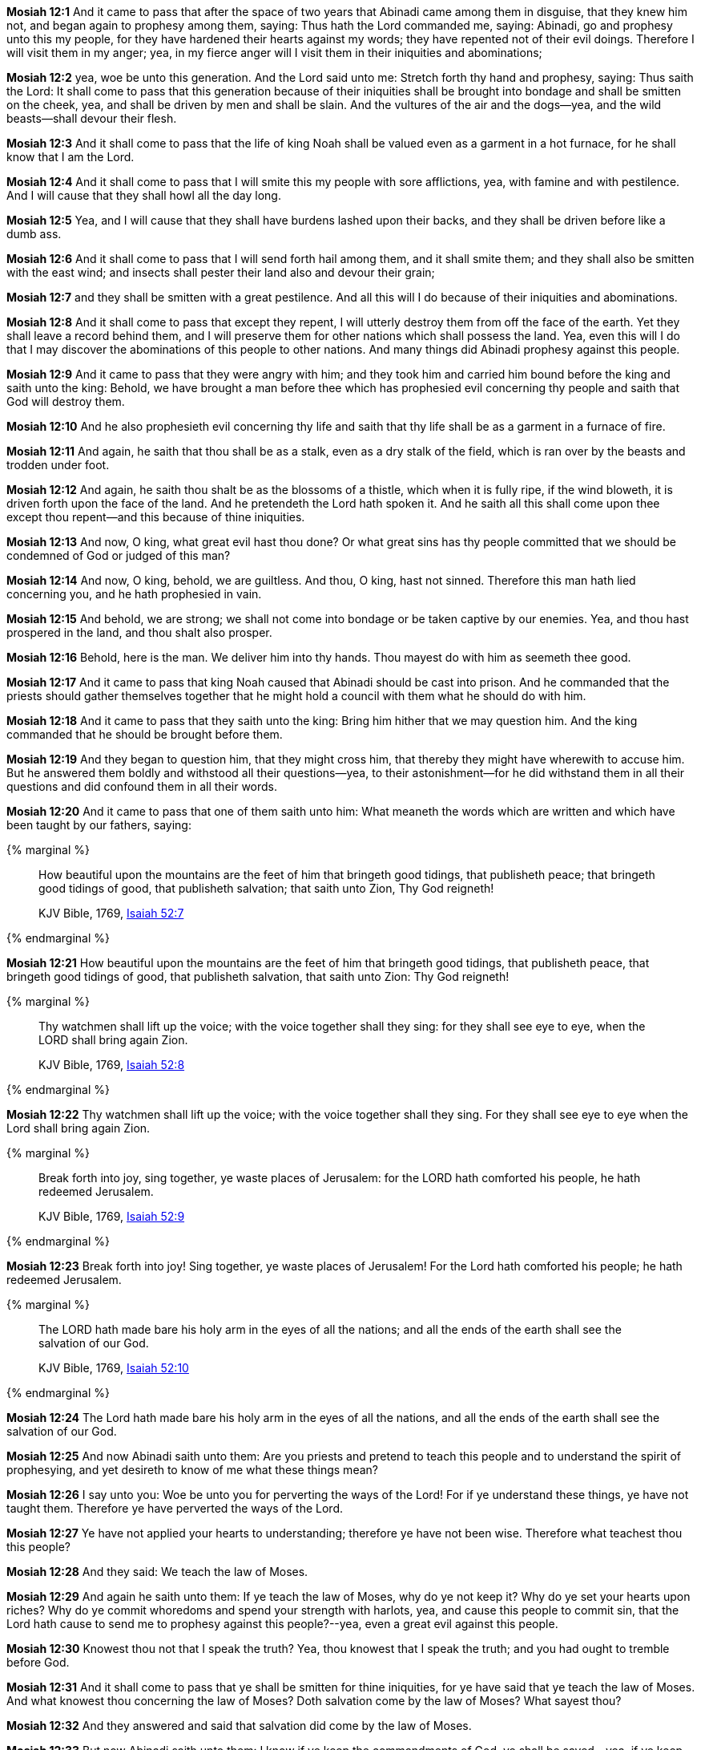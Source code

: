 *Mosiah 12:1* And it came to pass that after the space of two years that Abinadi came among them in disguise, that they knew him not, and began again to prophesy among them, saying: Thus hath the Lord commanded me, saying: Abinadi, go and prophesy unto this my people, for they have hardened their hearts against my words; they have repented not of their evil doings. Therefore I will visit them in my anger; yea, in my fierce anger will I visit them in their iniquities and abominations;

*Mosiah 12:2* yea, woe be unto this generation. And the Lord said unto me: Stretch forth thy hand and prophesy, saying: Thus saith the Lord: It shall come to pass that this generation because of their iniquities shall be brought into bondage and shall be smitten on the cheek, yea, and shall be driven by men and shall be slain. And the vultures of the air and the dogs--yea, and the wild beasts--shall devour their flesh.

*Mosiah 12:3* And it shall come to pass that the life of king Noah shall be valued even as a garment in a hot furnace, for he shall know that I am the Lord.

*Mosiah 12:4* And it shall come to pass that I will smite this my people with sore afflictions, yea, with famine and with pestilence. And I will cause that they shall howl all the day long.

*Mosiah 12:5* Yea, and I will cause that they shall have burdens lashed upon their backs, and they shall be driven before like a dumb ass.

*Mosiah 12:6* And it shall come to pass that I will send forth hail among them, and it shall smite them; and they shall also be smitten with the east wind; and insects shall pester their land also and devour their grain;

*Mosiah 12:7* and they shall be smitten with a great pestilence. And all this will I do because of their iniquities and abominations.

*Mosiah 12:8* And it shall come to pass that except they repent, I will utterly destroy them from off the face of the earth. Yet they shall leave a record behind them, and I will preserve them for other nations which shall possess the land. Yea, even this will I do that I may discover the abominations of this people to other nations. And many things did Abinadi prophesy against this people.

*Mosiah 12:9* And it came to pass that they were angry with him; and they took him and carried him bound before the king and saith unto the king: Behold, we have brought a man before thee which has prophesied evil concerning thy people and saith that God will destroy them.

*Mosiah 12:10* And he also prophesieth evil concerning thy life and saith that thy life shall be as a garment in a furnace of fire.

*Mosiah 12:11* And again, he saith that thou shall be as a stalk, even as a dry stalk of the field, which is ran over by the beasts and trodden under foot.

*Mosiah 12:12* And again, he saith thou shalt be as the blossoms of a thistle, which when it is fully ripe, if the wind bloweth, it is driven forth upon the face of the land. And he pretendeth the Lord hath spoken it. And he saith all this shall come upon thee except thou repent--and this because of thine iniquities.

*Mosiah 12:13* And now, O king, what great evil hast thou done? Or what great sins has thy people committed that we should be condemned of God or judged of this man?

*Mosiah 12:14* And now, O king, behold, we are guiltless. And thou, O king, hast not sinned. Therefore this man hath lied concerning you, and he hath prophesied in vain.

*Mosiah 12:15* And behold, we are strong; we shall not come into bondage or be taken captive by our enemies. Yea, and thou hast prospered in the land, and thou shalt also prosper.

*Mosiah 12:16* Behold, here is the man. We deliver him into thy hands. Thou mayest do with him as seemeth thee good.

*Mosiah 12:17* And it came to pass that king Noah caused that Abinadi should be cast into prison. And he commanded that the priests should gather themselves together that he might hold a council with them what he should do with him.

*Mosiah 12:18* And it came to pass that they saith unto the king: Bring him hither that we may question him. And the king commanded that he should be brought before them.

*Mosiah 12:19* And they began to question him, that they might cross him, that thereby they might have wherewith to accuse him. But he answered them boldly and withstood all their questions--yea, to their astonishment--for he did withstand them in all their questions and did confound them in all their words.

*Mosiah 12:20* And it came to pass that one of them saith unto him: What meaneth the words which are written and which have been taught by our fathers, saying:

{% marginal %}
____
How beautiful upon the mountains are the feet of him that bringeth good tidings, that publisheth peace; that bringeth good tidings of good, that publisheth salvation; that saith unto Zion, Thy God reigneth!

KJV Bible, 1769, http://www.kingjamesbibleonline.org/Isaiah-Chapter-52/[Isaiah 52:7]
____
{% endmarginal %}


*Mosiah 12:21* [highlight]#How beautiful upon the mountains are the feet of him that bringeth good tidings, that publisheth peace, that bringeth good tidings of good, that publisheth salvation, that saith unto Zion: Thy God reigneth!#

{% marginal %}
____
Thy watchmen shall lift up the voice; with the voice together shall they sing: for they shall see eye to eye, when the LORD shall bring again Zion.

KJV Bible, 1769, http://www.kingjamesbibleonline.org/Isaiah-Chapter-52/[Isaiah 52:8]
____
{% endmarginal %}


*Mosiah 12:22* [highlight]#Thy watchmen shall lift up the voice; with the voice together shall they sing. For they shall see eye to eye when the Lord shall bring again Zion.#

{% marginal %}
____
Break forth into joy, sing together, ye waste places of Jerusalem: for the LORD hath comforted his people, he hath redeemed Jerusalem.

KJV Bible, 1769, http://www.kingjamesbibleonline.org/Isaiah-Chapter-52/[Isaiah 52:9]
____
{% endmarginal %}


*Mosiah 12:23* [highlight]#Break forth into joy! Sing together, ye waste places of Jerusalem! For the Lord hath comforted his people; he hath redeemed Jerusalem.#

{% marginal %}
____
The LORD hath made bare his holy arm in the eyes of all the nations; and all the ends of the earth shall see the salvation of our God.

KJV Bible, 1769, http://www.kingjamesbibleonline.org/Isaiah-Chapter-52/[Isaiah 52:10]
____
{% endmarginal %}


*Mosiah 12:24* [highlight]#The Lord hath made bare his holy arm in the eyes of all the nations, and all the ends of the earth shall see the salvation of our God.#

*Mosiah 12:25* And now Abinadi saith unto them: Are you priests and pretend to teach this people and to understand the spirit of prophesying, and yet desireth to know of me what these things mean?

*Mosiah 12:26* I say unto you: Woe be unto you for perverting the ways of the Lord! For if ye understand these things, ye have not taught them. Therefore ye have perverted the ways of the Lord.

*Mosiah 12:27* Ye have not applied your hearts to understanding; therefore ye have not been wise. Therefore what teachest thou this people?

*Mosiah 12:28* And they said: We teach the law of Moses.

*Mosiah 12:29* And again he saith unto them: If ye teach the law of Moses, why do ye not keep it? Why do ye set your hearts upon riches? Why do ye commit whoredoms and spend your strength with harlots, yea, and cause this people to commit sin, that the Lord hath cause to send me to prophesy against this people?--yea, even a great evil against this people.

*Mosiah 12:30* Knowest thou not that I speak the truth? Yea, thou knowest that I speak the truth; and you had ought to tremble before God.

*Mosiah 12:31* And it shall come to pass that ye shall be smitten for thine iniquities, for ye have said that ye teach the law of Moses. And what knowest thou concerning the law of Moses? Doth salvation come by the law of Moses? What sayest thou?

*Mosiah 12:32* And they answered and said that salvation did come by the law of Moses.

*Mosiah 12:33* But now Abinadi saith unto them: I know if ye keep the commandments of God, ye shall be saved--yea, if ye keep the commandments which the Lord delivered unto Moses in the mount of Sinai, saying:

{% marginal %}
____
I am the LORD thy God, which have brought thee out of the land of Egypt, out of the house of bondage.

KJV Bible, 1769, http://www.kingjamesbibleonline.org/Exodus-Chapter-20/[Exodus 20:2]
____
{% endmarginal %}


*Mosiah 12:34* [highlight]#I am the Lord thy God, which have brought thee out of the land of Egypt, out of the house of bondage.#

{% marginal %}
____
Thou shalt have no other gods before me.

KJV Bible, 1769, http://www.kingjamesbibleonline.org/Exodus-Chapter-20/[Exodus 20:3]
____
{% endmarginal %}


*Mosiah 12:35* [highlight]#Thou shalt have no other God before me.#

{% marginal %}
____
Thou shalt not make unto thee any graven image, or any likeness of any thing that is in heaven above, or that is in the earth beneath, or that is in the water under the earth.

KJV Bible, 1769, http://www.kingjamesbibleonline.org/Exodus-Chapter-20/[Exodus 20:4]
____
{% endmarginal %}


*Mosiah 12:36* [highlight]#Thou shalt not make unto thee any graven image, or any likeness of any thing in the heaven above, or things which is in the earth beneath.#

*Mosiah 12:37* Now Abinadi saith unto them: Have ye done all this? I say unto you: Nay, ye have not. And have ye taught this people that they should do all these things? I say unto you: Nay, ye have not.

